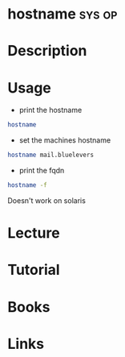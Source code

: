 #+TAGS: sys op


* hostname							     :sys:op:
* Description
* Usage
- print the hostname
#+BEGIN_SRC sh
hostname
#+END_SRC

- set the machines hostname
#+BEGIN_SRC sh
hostname mail.bluelevers
#+END_SRC

- print the fqdn
#+BEGIN_SRC sh
hostname -f
#+END_SRC
Doesn't work on solaris

* Lecture
* Tutorial
* Books
* Links


